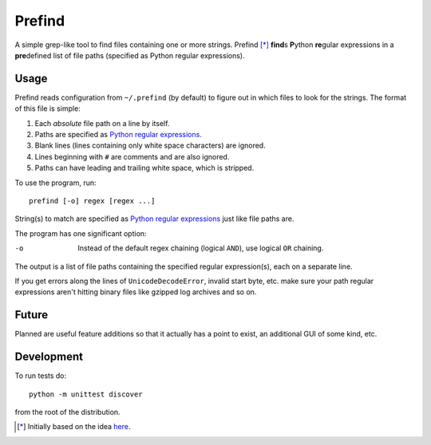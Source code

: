 Prefind
========
A simple grep-like tool to find files containing one or more strings.  Prefind
[*]_ **find**\ s **P**\ ython **re**\ gular expressions in a **pre**\ defined
list of file paths (specified as Python regular expressions).

Usage
------
Prefind reads configuration from ``~/.prefind`` (by default) to figure out in
which files to look for the strings.  The format of this file is simple:

1. Each *absolute* file path on a line by itself.
2. Paths are specified as `Python regular expressions`_.
3. Blank lines (lines containing only white space characters) are ignored.
4. Lines beginning with ``#`` are comments and are also ignored.
5. Paths can have leading and trailing white space, which is stripped.

To use the program, run::

        prefind [-o] regex [regex ...]

String(s) to match are specified as `Python regular expressions`_ just like
file paths are.

The program has one significant option:

-o      Instead of the default regex chaining (logical ``AND``), use logical
        ``OR`` chaining.

The output is a list of file paths containing the specified regular
expression(s), each on a separate line.

If you get errors along the lines of ``UnicodeDecodeError``, invalid start
byte, etc. make sure your path regular expressions aren't hitting binary files
like gzipped log archives and so on.

Future
------
Planned are useful feature additions so that it actually has a point to exist,
an additional GUI of some kind, etc.

Development
-----------
To run tests do::

        python -m unittest discover

from the root of the distribution.


.. [*] Initially based on the idea `here`_.


.. _Python regular expressions: https://docs.python.org/2/howto/regex.html
.. _here: http://projectsthehardway.com/2015/06/16/project-1-logfind-2/
